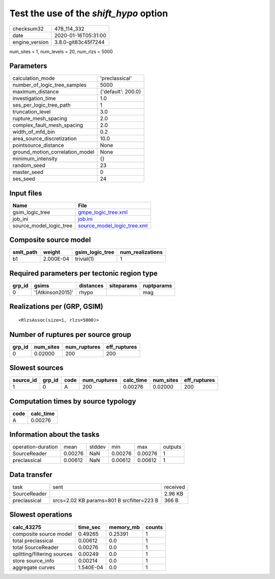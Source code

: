 Test the use of the `shift_hypo` option
=======================================

============== ===================
checksum32     478_114_332        
date           2020-01-16T05:31:00
engine_version 3.8.0-git83c45f7244
============== ===================

num_sites = 1, num_levels = 20, num_rlzs = 5000

Parameters
----------
=============================== ==================
calculation_mode                'preclassical'    
number_of_logic_tree_samples    5000              
maximum_distance                {'default': 200.0}
investigation_time              1.0               
ses_per_logic_tree_path         1                 
truncation_level                3.0               
rupture_mesh_spacing            2.0               
complex_fault_mesh_spacing      2.0               
width_of_mfd_bin                0.2               
area_source_discretization      10.0              
pointsource_distance            None              
ground_motion_correlation_model None              
minimum_intensity               {}                
random_seed                     23                
master_seed                     0                 
ses_seed                        24                
=============================== ==================

Input files
-----------
======================= ============================================================
Name                    File                                                        
======================= ============================================================
gsim_logic_tree         `gmpe_logic_tree.xml <gmpe_logic_tree.xml>`_                
job_ini                 `job.ini <job.ini>`_                                        
source_model_logic_tree `source_model_logic_tree.xml <source_model_logic_tree.xml>`_
======================= ============================================================

Composite source model
----------------------
========= ========= =============== ================
smlt_path weight    gsim_logic_tree num_realizations
========= ========= =============== ================
b1        2.000E-04 trivial(1)      1               
========= ========= =============== ================

Required parameters per tectonic region type
--------------------------------------------
====== ================ ========= ========== ==========
grp_id gsims            distances siteparams ruptparams
====== ================ ========= ========== ==========
0      '[Atkinson2015]' rhypo                mag       
====== ================ ========= ========== ==========

Realizations per (GRP, GSIM)
----------------------------

::

  <RlzsAssoc(size=1, rlzs=5000)>

Number of ruptures per source group
-----------------------------------
====== ========= ============ ============
grp_id num_sites num_ruptures eff_ruptures
====== ========= ============ ============
0      0.02000   200          200         
====== ========= ============ ============

Slowest sources
---------------
========= ====== ==== ============ ========= ========= ============
source_id grp_id code num_ruptures calc_time num_sites eff_ruptures
========= ====== ==== ============ ========= ========= ============
1         0      A    200          0.00276   0.02000   200         
========= ====== ==== ============ ========= ========= ============

Computation times by source typology
------------------------------------
==== =========
code calc_time
==== =========
A    0.00276  
==== =========

Information about the tasks
---------------------------
================== ======= ====== ======= ======= =======
operation-duration mean    stddev min     max     outputs
SourceReader       0.00276 NaN    0.00276 0.00276 1      
preclassical       0.00612 NaN    0.00612 0.00612 1      
================== ======= ====== ======= ======= =======

Data transfer
-------------
============ ========================================= ========
task         sent                                      received
SourceReader                                           2.96 KB 
preclassical srcs=2.02 KB params=801 B srcfilter=223 B 366 B   
============ ========================================= ========

Slowest operations
------------------
=========================== ========= ========= ======
calc_43275                  time_sec  memory_mb counts
=========================== ========= ========= ======
composite source model      0.49265   0.25391   1     
total preclassical          0.00612   0.0       1     
total SourceReader          0.00276   0.0       1     
splitting/filtering sources 0.00249   0.0       1     
store source_info           0.00214   0.0       1     
aggregate curves            1.540E-04 0.0       1     
=========================== ========= ========= ======